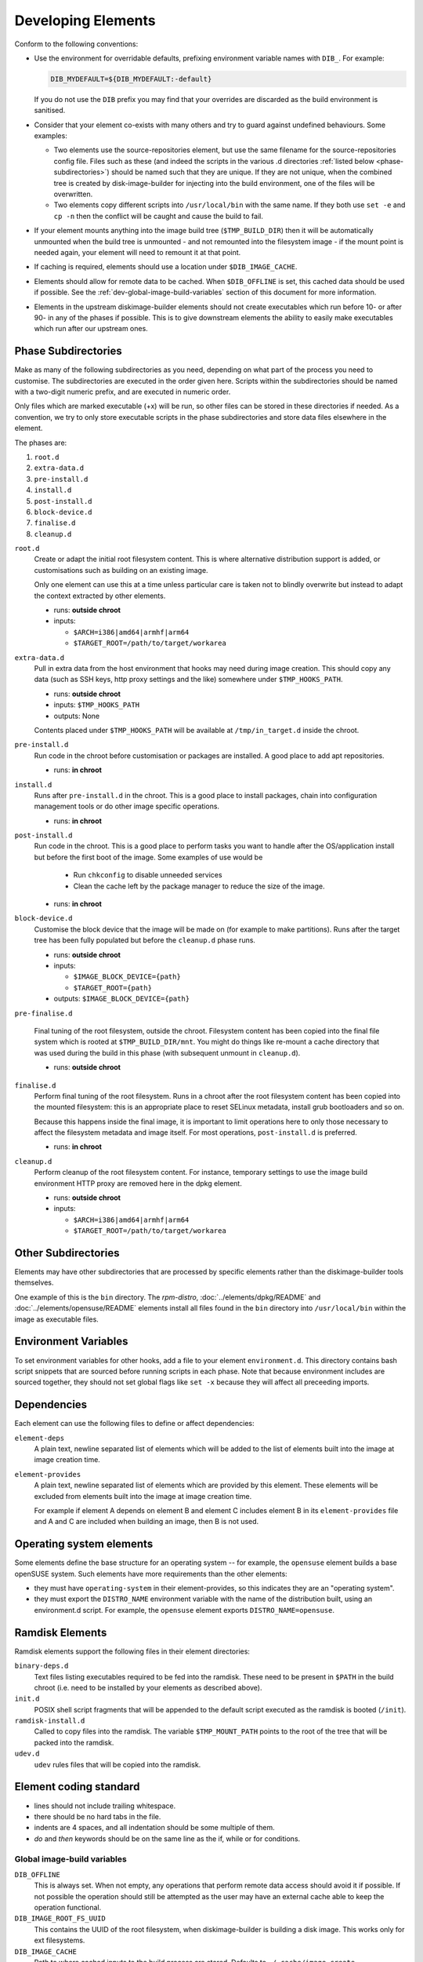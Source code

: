 .. _developing-elements:

Developing Elements
===================

Conform to the following conventions:

* Use the environment for overridable defaults, prefixing environment variable
  names with ``DIB_``. For example:

  .. sourcecode:: sh

      DIB_MYDEFAULT=${DIB_MYDEFAULT:-default}

  If you do not use the ``DIB`` prefix you may find that your overrides are
  discarded as the build environment is sanitised.

* Consider that your element co-exists with many others and try to guard
  against undefined behaviours. Some examples:

  * Two elements use the source-repositories element, but use the same filename
    for the source-repositories config file. Files such as these (and indeed the
    scripts in the various .d directories :ref:`listed below
    <phase-subdirectories>`) should be named such that they are unique. If they
    are not unique, when the combined tree is created by disk-image-builder for
    injecting into the build environment, one of the files will be overwritten.

  * Two elements copy different scripts into ``/usr/local/bin`` with the same
    name.  If they both use ``set -e`` and ``cp -n`` then the conflict will be
    caught and cause the build to fail.

* If your element mounts anything into the image build tree (``$TMP_BUILD_DIR``)
  then it will be automatically unmounted when the build tree is unmounted - and
  not remounted into the filesystem image - if the mount point is needed again,
  your element will need to remount it at that point.

* If caching is required, elements should use a location under
  ``$DIB_IMAGE_CACHE``.

* Elements should allow for remote data to be cached. When ``$DIB_OFFLINE`` is
  set, this cached data should be used if possible.
  See the :ref:`dev-global-image-build-variables` section of this document for
  more information.

* Elements in the upstream diskimage-builder elements should not create
  executables which run before 10- or after 90- in any of the phases if
  possible. This is to give downstream elements the ability to easily make
  executables which run after our upstream ones.

.. _phase-subdirectories:

Phase Subdirectories
^^^^^^^^^^^^^^^^^^^^

Make as many of the following subdirectories as you need, depending on what
part of the process you need to customise. The subdirectories are executed in
the order given here. Scripts within the subdirectories should be named with a
two-digit numeric prefix, and are executed in numeric order.

Only files which are marked executable (+x) will be run, so other files can be
stored in these directories if needed. As a convention, we try to only store
executable scripts in the phase subdirectories and store data files elsewhere in
the element.

The phases are:

#. ``root.d``
#. ``extra-data.d``
#. ``pre-install.d``
#. ``install.d``
#. ``post-install.d``
#. ``block-device.d``
#. ``finalise.d``
#. ``cleanup.d``

``root.d``
  Create or adapt the initial root filesystem content. This is where
  alternative distribution support is added, or customisations such as
  building on an existing image.

  Only one element can use this at a time unless particular care is taken not
  to blindly overwrite but instead to adapt the context extracted by other
  elements.

  * runs: **outside chroot**
  * inputs:

    * ``$ARCH=i386|amd64|armhf|arm64``
    * ``$TARGET_ROOT=/path/to/target/workarea``

``extra-data.d``
  Pull in extra data from the host environment that hooks may
  need during image creation. This should copy any data (such as SSH keys,
  http proxy settings and the like) somewhere under ``$TMP_HOOKS_PATH``.

  * runs: **outside chroot**
  * inputs: ``$TMP_HOOKS_PATH``
  * outputs: None

  Contents placed under ``$TMP_HOOKS_PATH`` will be available at
  ``/tmp/in_target.d`` inside the chroot.

``pre-install.d``
  Run code in the chroot before customisation or packages are installed. A good
  place to add apt repositories.

  * runs: **in chroot**

``install.d``
  Runs after ``pre-install.d`` in the chroot. This is a good place to
  install packages, chain into configuration management tools or do other image
  specific operations.

  * runs: **in chroot**

``post-install.d``
  Run code in the chroot. This is a good place to perform tasks you want to
  handle after the OS/application install but before the first boot of the
  image.  Some examples of use would be

    * Run ``chkconfig`` to disable unneeded services
    * Clean the cache left by the package manager to reduce the size
      of the image.

  * runs: **in chroot**

``block-device.d``
  Customise the block device that the image will be made on (for example to
  make partitions). Runs after the target tree has been fully populated but
  before the ``cleanup.d`` phase runs.

  * runs: **outside chroot**
  * inputs:

    * ``$IMAGE_BLOCK_DEVICE={path}``
    * ``$TARGET_ROOT={path}``

  * outputs: ``$IMAGE_BLOCK_DEVICE={path}``

``pre-finalise.d``

  Final tuning of the root filesystem, outside the chroot.  Filesystem
  content has been copied into the final file system which is rooted
  at ``$TMP_BUILD_DIR/mnt``.  You might do things like re-mount a
  cache directory that was used during the build in this phase (with
  subsequent unmount in ``cleanup.d``).

  * runs: **outside chroot**

``finalise.d``
  Perform final tuning of the root filesystem. Runs in a chroot after the root
  filesystem content has been copied into the mounted filesystem: this is an
  appropriate place to reset SELinux metadata, install grub bootloaders and so
  on.

  Because this happens inside the final image, it is important to limit
  operations here to only those necessary to affect the filesystem metadata and
  image itself. For most operations, ``post-install.d`` is preferred.

  * runs: **in chroot**

``cleanup.d``
  Perform cleanup of the root filesystem content. For instance, temporary
  settings to use the image build environment HTTP proxy are removed here in
  the dpkg element.

  * runs: **outside chroot**
  * inputs:

    * ``$ARCH=i386|amd64|armhf|arm64``
    * ``$TARGET_ROOT=/path/to/target/workarea``


Other Subdirectories
^^^^^^^^^^^^^^^^^^^^

Elements may have other subdirectories that are processed by specific elements
rather than the diskimage-builder tools themselves.

One example of this is the ``bin`` directory.  The `rpm-distro`,
:doc:`../elements/dpkg/README` and :doc:`../elements/opensuse/README` elements
install all files found in the ``bin`` directory into ``/usr/local/bin`` within
the image as executable files.

Environment Variables
^^^^^^^^^^^^^^^^^^^^^

To set environment variables for other hooks, add a file to your
element ``environment.d``.  This directory contains bash script
snippets that are sourced before running scripts in each phase.  Note
that because environment includes are sourced together, they should
not set global flags like ``set -x`` because they will affect all
preceeding imports.


Dependencies
^^^^^^^^^^^^

Each element can use the following files to define or affect dependencies:

``element-deps``
  A plain text, newline separated list of elements which will be added to the
  list of elements built into the image at image creation time.

``element-provides``
  A plain text, newline separated list of elements which are provided by this
  element.  These elements will be excluded from elements built into the image
  at image creation time.

  For example if element A depends on element B and element C includes element B
  in its ``element-provides`` file and A and C are included when building an
  image, then B is not used.

Operating system elements
^^^^^^^^^^^^^^^^^^^^^^^^^

Some elements define the base structure for an operating system -- for example,
the ``opensuse`` element builds a base openSUSE system. Such elements have
more requirements than the other elements:

* they must have ``operating-system`` in their element-provides, so this
  indicates they are an "operating system".

* they must export the ``DISTRO_NAME`` environment variable with the name
  of the distribution built, using an environment.d script. For example,
  the ``opensuse`` element exports ``DISTRO_NAME=opensuse``.

Ramdisk Elements
^^^^^^^^^^^^^^^^

Ramdisk elements support the following files in their element directories:

``binary-deps.d``
  Text files listing executables required to be fed into the ramdisk. These
  need to be present in ``$PATH`` in the build chroot (i.e. need to be installed
  by your elements as described above).

``init.d``
  POSIX shell script fragments that will be appended to the default script
  executed as the ramdisk is booted (``/init``).

``ramdisk-install.d``
  Called to copy files into the ramdisk. The variable ``$TMP_MOUNT_PATH`` points
  to the root of the tree that will be packed into the ramdisk.

``udev.d``
  ``udev`` rules files that will be copied into the ramdisk.

Element coding standard
^^^^^^^^^^^^^^^^^^^^^^^

- lines should not include trailing whitespace.
- there should be no hard tabs in the file.
- indents are 4 spaces, and all indentation should be some multiple of
  them.
- `do` and `then` keywords should be on the same line as the if, while or
  for conditions.

.. _dev-global-image-build-variables:

Global image-build variables
----------------------------

``DIB_OFFLINE``
  This is always set. When not empty, any operations that perform remote data
  access should avoid it if possible. If not possible the operation should still
  be attempted as the user may have an external cache able to keep the operation
  functional.

``DIB_IMAGE_ROOT_FS_UUID``
  This contains the UUID of the root filesystem, when diskimage-builder is
  building a disk image. This works only for ext filesystems.

``DIB_IMAGE_CACHE``
  Path to where cached inputs to the build process are stored. Defaults to
  ``~/.cache/image_create``.

Structure of an element
-----------------------

The above-mentioned global content can be further broken down in a way that
encourages composition of elements and reusability of their components. One
possible approach to this would be to label elements as either a "driver",
"service", or "config" element. Below are some examples.

- Driver-specific elements should only contain the necessary bits for that
  driver::

      elements/
         driver-mellanox/
            init           - modprobe line
            install.d/
               10-mlx      - package installation

- An element that installs and configures Nova might be a bit more complex,
  containing several scripts across several phases::

      elements/
         service-nova/
            source-repository-nova - register a source repository
            pre-install.d/
               50-my-ppa           - add a PPA
            install.d/
               10-user             - common Nova user accts
               50-my-pack          - install packages from my PPA
               60-nova             - install nova and some dependencies

- In the general case, configuration should probably be handled either by the
  meta-data service (eg, o-r-c) or via normal CM tools
  (eg, salt). That being said, it may occasionally be desirable to create a
  set of elements which express a distinct configuration of the same software
  components.

In this way, depending on the hardware and in which availability zone it is
to be deployed, an image would be composed of:

 * zero or more driver-elements
 * one or more service-elements
 * zero or more config-elements

It should be noted that this is merely a naming convention to assist in
managing elements. Diskimage-builder is not, and should not be, functionally
dependent upon specific element names.

diskimage-builder has the ability to retrieve source code for an element and
place it into a directory on the target image during the extra-data phase. The
default location/branch can then be overridden by the process running
diskimage-builder, making it possible to use the same element to track more
then one branch of a git repository or to get source for a local cache. See
:doc:`../elements/source-repositories/README` for more information.

Finding other elements
----------------------

DIB exposes an internal ``$IMAGE_ELEMENT_YAML`` variable which
provides elements access to the full set of included elements and
their paths.  This can be used to process local in-element files
across all the elements (``pkg-map`` for example).

.. code-block:: python

   import os
   import yaml

   elements = yaml.load(os.getenv('IMAGE_ELEMENT_YAML'))
   for element, path in elements:
      ...

For elements written in Bash, there is a function
``get_image_element_array`` that can be used to instantiate an
associative-array of elements and paths (note arrays can not be
exported in bash).

.. code-block:: bash

   # note eval to expand the result of the get function
   eval declare -A image_elements=($(get_image_element_array))
   for i in ${!image_elements[$i]}; do
     element=$i
     path=${image_elements[$i]}
   done

Debugging elements
------------------

Export ``break`` to drop to a shell during the image build. Break points can be
set either before or after any of the hook points by exporting
"break=[before|after]-hook-name". Multiple break points can be specified as a
comma-delimited string. Some examples:

* ``break=before-block-device-size`` will break before the block device size
  hooks are called.

* ``break=before-pre-install`` will break before the pre-install hooks.

* ``break=after-error`` will break after an error during an in target hookpoint.

The :doc:`../elements/manifests/README` element will make a range of
manifest information generated by other elements available for
inspection inside and outside the built image.  Environment and
command line arguments are captured as described in the documentation
and can be useful for debugging.

Images are built such that the Linux kernel is instructed not to switch into
graphical consoles (i.e. it will not activate KMS). This maximises
compatibility with remote console interception hardware, such as HP's iLO.
However, you will typically only see kernel messages on the console - init
daemons (e.g. upstart) will usually be instructed to output to a serial
console so nova's console-log command can function. There is an element in the
tripleo-image-elements repository called "remove-serial-console" which will
force all boot messages to appear on the main console.

Ramdisk images can be debugged at run-time by passing ``troubleshoot`` as a
kernel command line argument, or by pressing "t" when an error is reached. This
will spawn a shell on the console (this can be extremely useful when network
interfaces or disks are not detected correctly).

Testing Elements
----------------

An element can have functional tests encapsulated inside the element itself. The
tests can be written either as shell or python unit tests.

shell
"""""

In order to create a test case, follow these steps:

* Create a directory called ``test-elements`` inside your element.

* Inside the test-elements directory, create a directory with the name of your
  test case. The test case directory should have the same structure as an
  element. For example::

    elements/apt-sources/test-elements/test-case-1

* Assert state during each of the element build phases you would like to test.
  You can exit 1 to indicate a failure.

* To exit early and indicate a success, touch a file
  ``/tmp/dib-test-should-fail`` in the image chroot, then exit 1.

Tests are run with ``tools/run_functests.sh``.  Running
``run_functests.sh -l`` will show available tests (the example above
would be called ``apt-sources/test-case-1``, for example).  Specify
your test (or a series of tests as separate arguments) on the command
line to run it.  If it should not be run as part of the default CI
run, you can submit a change with it added to ``DEFAULT_SKIP_TESTS``
in that file.

Running the functional tests is time consuming.  Multiple parallel
jobs can be started by specifying ``-j <job count>``.  Each of the
jobs uses a lot resources (CPU, disk space, RAM) - therefore the job
count must carefully be chosen.

python
""""""

To run functional tests locally, install and start docker, then use
the following tox command::

    tox -efunc

Note that running functional tests requires *sudo* rights, thus you may be
asked for your password.

To run functional tests for one element, append its name to the command::

    tox -efunc ironic-agent

Additionally, elements can be tested using python unittests. To create a
a python test:

* Create a directory called ``tests`` in the element directory.

* Create an empty file called ``__init__.py`` to make it into a python
  package.

* Create your test files as ``test\whatever.py``, using regular python test
  code.

To run all the tests use testr - ``testr run``. To run just some tests provide
one or more regex filters - tests matching any of them are run -
``testr run apt-proxy``.

Third party elements
--------------------

Additional elements can be incorporated by setting ``ELEMENTS_PATH``, for
example if one were building tripleo-images, the variable would be set like:

  .. sourcecode:: sh

      export ELEMENTS_PATH=tripleo-image-elements/elements
      disk-image-create rhel7 cinder-api

Linting
-------

You should always run ``bin/dib-lint`` over your elements.  It will
warn you of common issues.

sudo
""""

Using ``sudo`` outside the chroot environment can cause breakout
issues where you accidentally modify parts of the host
system. ``dib-lint`` will warn if it sees ``sudo`` calls that do not
use the path arguments given to elements running outside the chroot.

To disable the error for a call you know is safe, add

::

   # dib-lint: safe_sudo

to the end of the ``sudo`` command line.  To disable the check for an
entire file, add

::

   # dib-lint: disable=safe_sudo
